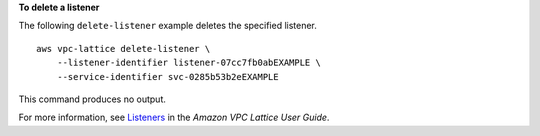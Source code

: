 **To delete a listener**

The following ``delete-listener`` example deletes the specified listener. ::

    aws vpc-lattice delete-listener \
        --listener-identifier listener-07cc7fb0abEXAMPLE \
        --service-identifier svc-0285b53b2eEXAMPLE

This command produces no output.

For more information, see `Listeners <https://docs.aws.amazon.com/vpc-lattice/latest/ug/listeners.html>`__ in the *Amazon VPC Lattice User Guide*.
